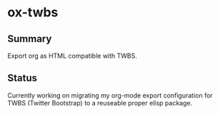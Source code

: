 * ox-twbs

** Summary

Export org as HTML compatible with TWBS.

** Status

Currently working on migrating my org-mode export configuration for
TWBS (Twitter Bootstrap) to a reuseable proper elisp package.
